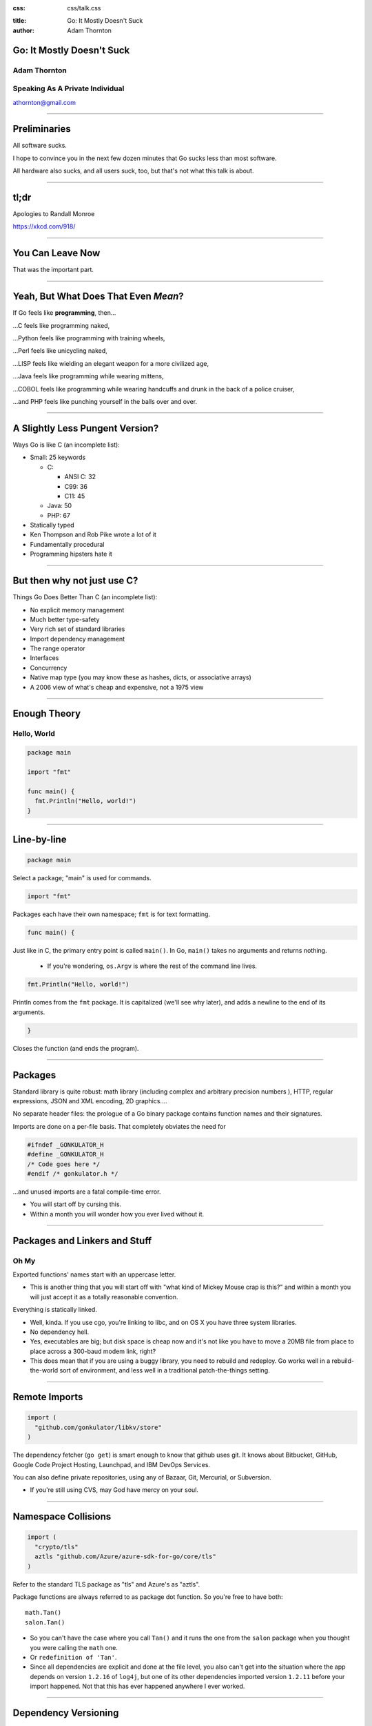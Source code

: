 :css: css/talk.css

.. That's the light-background version.

.. Commenting out :css: css/talk_dark.css

..  Swap that in if you want the dark-background version

:title: Go: It Mostly Doesn't Suck
:author: Adam Thornton

Go: It Mostly Doesn't Suck
##########################

Adam Thornton
=============

Speaking As A Private Individual
================================

athornton@gmail.com

----

.. role:: raw-role(raw)
    :format: html

.. role:: strike
    :class: strike

Preliminaries
#############

All software sucks.

I hope to convince you in the next few dozen minutes that Go sucks less than most software.

All hardware also sucks, and all users suck, too, but that's not what this talk is about.

----

tl;dr
#####

.. image:: images/Learn-Go.png
  :height: 400px

Apologies to Randall Monroe

https://xkcd.com/918/

----

You Can Leave Now
#################

That was the important part.

----

Yeah, But What Does That Even *Mean*?
#####################################

If Go feels like **programming**, then...

...C feels like programming naked,

...Python feels like programming with training wheels,

...Perl feels like unicycling naked,

...LISP feels like wielding an elegant weapon for a more civilized age,

...Java feels like programming while wearing mittens,

...COBOL feels like programming while wearing handcuffs and drunk in the back of a police cruiser,

...and PHP feels like punching yourself in the balls over and over.

----

A Slightly Less Pungent Version?
################################

Ways Go is like C (an incomplete list):

- Small: 25 keywords

  - C:

    - ANSI C: 32
    - C99: 36
    - C11: 45

  - Java: 50
  - PHP: 67

- Statically typed
- Ken Thompson and Rob Pike wrote a lot of it
- Fundamentally procedural
- Programming hipsters hate it

----

But then why not just use C?
############################

Things Go Does Better Than C (an incomplete list):

- No explicit memory management

- Much better type-safety

- Very rich set of standard libraries

- Import dependency management

- The range operator

- Interfaces

- Concurrency

- Native map type (you may know these as hashes, dicts, or associative arrays)

- A 2006 view of what's cheap and expensive, not a 1975 view

----

Enough Theory
#############

Hello, World
============

.. code:: go

  package main

  import "fmt"

  func main() {
    fmt.Println("Hello, world!")
  }

----

Line-by-line
############

.. Code:: go

    package main

Select a package; "main" is used for commands.

.. Code:: go

    import "fmt"

Packages each have their own namespace; ``fmt`` is for text formatting.

.. Code:: go

      func main() {

Just like in C, the primary entry point is called ``main()``.  In Go, ``main()`` takes no arguments and returns nothing.

  - If you're wondering, ``os.Argv`` is where the rest of the command line lives.

.. Code:: go

        fmt.Println("Hello, world!")

Println comes from the ``fmt`` package.  It is capitalized (we'll see why later), and adds a newline to the end of its arguments.

.. Code:: go

      }

Closes the function (and ends the program).

----

Packages
########

Standard library is quite robust: math library (including complex and arbitrary precision numbers ), HTTP, regular expressions, JSON and XML encoding, 2D graphics....

No separate header files: the prologue of a Go binary package contains function names and their signatures.

Imports are done on a per-file basis.  That completely obviates the need for

.. code:: c

  #ifndef _GONKULATOR_H
  #define _GONKULATOR_H
  /* Code goes here */
  #endif /* gonkulator.h */

...and unused imports are a fatal compile-time error.

- You will start off by cursing this.
- Within a month you will wonder how you ever lived without it.

----

Packages and Linkers and Stuff
##############################

Oh My
=====

Exported functions' names start with an uppercase letter.

- This is another thing that you will start off with "what kind of Mickey Mouse crap is this?" and within a month you will just accept it as a totally reasonable convention.

Everything is statically linked.

- Well, kinda.  If you use cgo, you're linking to libc, and on OS X you have three system libraries.

- No dependency hell.

- Yes, executables are big; but disk space is cheap now and it's not like you have to move a 20MB file from place to place across a 300-baud modem link, right?

- This does mean that if you are using a buggy library, you need to rebuild and redeploy.  Go works well in a rebuild-the-world sort of environment, and less well in a traditional patch-the-things setting.

----

Remote Imports
##############

.. role:: strike
    :class: strike

.. code:: go

  import (
    "github.com/gonkulator/libkv/store"
  )

The dependency fetcher (``go get``) is smart enough to know that github uses git.  It knows about Bitbucket, GitHub, :strike:`Google Code Project Hosting`, Launchpad, and IBM DevOps Services.

You can also define private repositories, using any of Bazaar, Git, Mercurial, or Subversion.

- If you're still using CVS, may God have mercy on your soul.

----

Namespace Collisions
####################

.. code:: go

  import (
    "crypto/tls"
    aztls "github.com/Azure/azure-sdk-for-go/core/tls"
  )

Refer to the standard TLS package as "tls" and Azure's as "aztls".

Package functions are always referred to as package dot function.  So you're free to have both:

::

  math.Tan()
  salon.Tan()

- So you can't have the case where you call ``Tan()`` and it runs the one from the ``salon`` package when you thought you were calling the ``math`` one.

- Or ``redefinition of 'Tan'``.

- Since all dependencies are explicit and done at the file level, you also can't get into the situation where the app depends on version ``1.2.16`` of ``log4j``, but one of its other dependencies imported version ``1.2.11`` before your import happened.  Not that this has ever happened anywhere I ever worked.

----

Dependency Versioning
#####################

This is one of the things you're going to hear programming hipsters hate on Go about.  They have a point.

``godep`` is pretty dreadful, actually.

I haven't used ``glide``.

The ``GO15VENDOREXPERIMENT`` didn't really work.  Not all experiments do.

``gopkg.in`` is amusing.  It uses git tag conventions to redirect an import of ``gopkg.in/user/pkg.v3`` to ``github.com/user/pkg`` with tag ``v3`` or tag ``v3.x`` or ``v3.x.y``.  That's still pretty hinky and ad-hoc, though.

But anyone who insists super-stridently about this is blowing smoke and concern trolling you anyway.  It's definitely Not That Terrible.

----

Things You Will Miss
####################

No REPL loop.

- You can use the Playground at golang.org, or set up your own playground, but it isn't the same.

- On the other hand, building is really quite fast, and "go run" comes close.  It's not the same, though.

No optional arguments.

- Pointer arguments, and ``nil`` acting as "no argument," is the common idiom, but feels gross.

----

Things You Might Miss
#####################

Generics.

- Go isn't Java.  Or C++.

- ``go generate`` actually lets you build a regex-based generics system, if you insist.

Preprocessor macros.

- Function calls are pretty fast these days; it isn't 1978 anymore.

- ``go generate`` actually lets you build a preprocessor macro expansion system, if you insist.

----

Things You Won't Miss
############################

C:

 - Pointer arithmetic.

 - ``malloc()``, ``free()``.

 - ``#ifdef`` guards.

Java:

 - FactoryDBConnectorFactoryAbstractFactoryImplementorFactorySetterFactoryGeneratorFactory()

 - Working in a language that Oracle only resentfully supports.

  - P.S. Larry Ellison hates you.

PHP:

 - Everything.

----

The Best Thing About Go
##################################

I'm not sure how to define this crisply, but:

In Go, the gap between having a program that compiles and a program that does what I want it to is consistently much smaller than it is in any other language I've used, and I've used a lot of languages.

----


If You're Not A Programmer Yet But Would Like To Learn
######################################################

I think Go would be a pretty good first language.

It would be an even better second language.  Python is more approachable and forgiving.  But when you're ready to take the training wheels off, here are some nice features.  They should look familiar:

- Built-in maps.

 - Other languages may call these things hashes, dicts, or associative arrays.  Whatever you call them, they're wonderfully useful.

- It doesn't try to cram functional programming down your neck when you're still getting the hang of imperative programming (I'm looking at *you*, Javascript).

- Small number of keywords and sane syntax makes it easy to keep in your head, and you can probably read other people's Go (I'm looking at *you*, Perl).

- Object orientation and concurrency are mostly orthogonal to the rest of the language, so you can learn them when you're ready, and still write perfectly reasonable programs without them first.

- Culture that values lucid and concise over either:

 - clever and incomprehensible, or

 - prolix, repetitive, and boring.

----

Unicode Support
###############

There's a ``unicode`` package.

Strings are Unicode already.  But really they're byte arrays.

Mostly it just works.  At least I haven't had to think about it much.

----

Arrays and Slices
#################

Arrays have a specific fixed length.  Slices can grow and shrink.  Each one is sequential storage for elements of a particular type.

This is one of the confusing bits of Go, and it's hard to address in a short talk.  You get used to it pretty quickly.

Slices support indexing; the index intervals are half-open, like Python:

.. code:: go

    import "fmt"
    //...
    l := []string{"a","b","c","d"}
    fmt.Printf("%v\n",l[0:2]) // [a b]
    fmt.Printf("%v\n",l[:2])  // [a b]
    fmt.Printf("%v\n",l[2:4]) // [c d]
    fmt.Printf("%v\n",l[2:])  // [c d]
    fmt.Printf("%v\n",l[:])   // [a b c d]
    // BUT:
    // fmt.Printf("%v\n",[:-1]) yields ...
    // invalid slice index -1 (index must be non-negative)
    // Go isn't Python.
    fmt.Printf("%v\n",l[:len(l)-1]) // [a b c]

----

Maps
####

Maps: just like Perl hashes or Python dicts.

- The only tricky bit is that you have to allocate space for them first.

.. code:: go

	var m map[string]string
	m["foo"] = "bar"
	fmt.Printf("%+v\n",m)

- Yields ``panic: assignment to entry in nil map``

- You need:

.. code:: go

  m := make(map[string]string)
  m["foo"] = "bar"
  fmt.Printf("%+v\n",m)

- Yields ``map[foo:bar]``

----

More About Maps
###############

A map key must be a comparable type.  A value can be any type.

- Comparable types:

  - Boolean
  - Integer
  - Floating Point
  - Complex
  - String
  - Pointer
  - Channel
  - Interface
  - non-interface type X and interface T if X is comparable and X implements T
  - Structs if all fields are comparable
  - Arrays if values of the array type are comparable

- Non-comparable (except to nil):

  - Slice
  - Map
  - Function

tl;dr sane map keys are going to work (and many insane keys).

 - See https://golang.org/ref/spec#Comparison_operators

----

Unit Testing
############

A little like Perl's test framework.

- A test suite for ``whatever.go`` should be in the same package as ``whatever``.

- It should have a filename of ``whatever_test.go``.

- Any function named ``TestXxx``, where ``Xxx`` is any alphanumeric string that doesn't start with a lowercase letter, gets run.  The signature looks like ``func TestXxx(*testing.T)``.

- There are also ``BenchmarkXxx`` and ``ExampleXxx`` functions.

Run it with ``go test``.

https://golang.org/pkg/testing/

----

A Little Tour Of Unusual Go Features
####################################

There are some things Go does that aren't much like C at all.  Here are a few:

- Goroutines / Channels

- Interfaces / Object Model

- ``defer``

- Error handling / Exceptions

----

Goroutines
##########

Go's concurrency support is in the runtime.  It uses things called goroutines (from "coroutines"), which are pretty much threads, but don't require OS support.

- Memory is shared, so you are responsible for doing your own mutex stuff (it's in the ``sync`` library)

- You start a goroutine with: ``go RunSomething()`` or with an anonymous closure: ``go func() { ... }``

- If you just want it to run, great, you're done (goroutines will exit when the main function exits).

- For synchronization, you can use ``sync.Waitgroup``, or use channels.

- There is an excellent page on this at: https://divan.github.io/posts/go_concurrency_visualize/

----

Channels
########

Go's channels are a synchronization mechanism.  A channel passes a particular type of value.

.. code:: go

    i := make(chan int)        // Unbuffered
    s := make(chan string, 3)  // Capacity of three strings
    i <- 1                     // Write to channel
    r := <-s                   // Read from channel

Typically you'd use multiple channels in a ``select`` loop, which looks just like a ``select()`` loop in C or old-school Perl or whatever:

.. code:: go

    for {
        select {
            case m :<- c1:
                HandleC1(m)
            case m :<- c2:
                HandleC2(m)
            // ....
        }
    }

See https://talks.golang.org/2012/waza.slide

----

Interfaces
##########

This is how you get polymorphism in Go:

- A type supports particular methods.

- An interface is a collection of methods.

- Anything that supports all those methods therefore implements that interface.

----

Type Declaration
################

Most of the types you declare will probably be either array or struct types.  Like so:

.. code:: go

    type Userlist []string
    type Employee struct {
        Firstname string
        Lastname  string
        Salary    float64 // We have grand ambitions
        Title     string
    }

----

Type Methods
############

Look just like function definitions, except they have another parameter before the function name.

.. code:: go

    func (e *Employee) ChangeTitle(title string) string {
        // Needs to be a pointer to Employee because we are modifying it.
        oldtitle := e.Title
        e.Title = title
        return oldtitle
    }

----

Interface Definition
####################

An interface is just a set of type methods that an object must provide.

.. code:: go

    type Stringer interface {
        String() string
    }

The various fmt.Printf variations use an object's String() method, if it exists, to display the textual representation of an object.  If it doesn't have one, you just get the list of fields in order.  Let's add Stringer to Employee.

----

Interface Definition Example
############################

.. code:: go

    import "fmt"
    e := Employee{
        Firstname: "Edna",
        Lastname: "Schultz",
        Title: "Director of Something",
        Salary: 91532.20,
    }
    fmt.Println("Employee: %v\n",e)

Yields: ``Employee: {Edna Schultz 91532.2 Director of Something}``

That's ugly and we don't want to display the salary when we print the object.  So let's add a ``String()`` method:

.. code:: go

    func (e Employee) String() string {
        s := e.Lastname + ", " + e.Firstname + " [" + e.Title + "]"
        return s
    }

Now we get ``Employee: Schultz, Edna [Director of Something]``, which looks a lot better.

----

``defer``
#########

``defer`` is the best thing since sliced bread.

When you ``defer`` a function, you are saying: when you exit this function, whether normally or via a ``panic()`` (we're getting to those next), run the deferred function.

- ``defer`` statements are run in reverse order of declaration (that is, LIFO)

- arguments are evaluated when the ``defer`` statement is encountered

.. code:: go

    bucket, err := couchbase.GetBucket(Bucketname)
    if err != nil {
        // Complain, and then...
        return err
    }
    // If we got here, we have a bucket.  We want to close it when we exit,
    //  however we exit
    defer bucket.Close()
    // ... do stuff with the bucket
    return nil

This makes it ever so much easier to remember to clean up resources when you're done with them.

----

Errors and Exceptions
#####################

Go is not Java.  In general, you want to return an error, not throw an exception.

Functions can return multiple values, so a function signature that returns a result and an error is a very common idiom.

An error is a built-in type.

- As it happens, it's an interface type:

.. code:: go

    type error interface {
        Error() string
    }

So you're free to define your own with more structure if you like (HTTP is a good example).

----

Using Errors
############

.. code:: go

    import "fmt"
    func Scarborough(arg string) error {
        switch string {
            case "parsley", "sage", "rosemary", "thyme"
                return nil
            default:
                return fmt.Errorf("ingredient '%s' not Simon-and-Garfunkel approved",arg)
        }
    }

Typical calling convention is:

.. code:: go

    err := Scarborough(arg)
    if err != nil {
        fmt.Printf("Guess *you're* not going to Scarborough Fair: %v",err)
    }

----

Exceptions
##########

Exceptions are *exceptional*.  Errors are not generally exceptional.

``panic(s)``

A ``panic`` in function ``F`` does the following:

1. Stops execution of ``F``.

2. Executes all of ``F``'s deferred functions.

3. Returns to the caller of ``F``.

4. Acts as if ``F`` had been a call to ``panic``.

----

Recovering from Panic
#####################

``recover`` only works inside a deferred function.  It catches the ``panic`` value (a string) and returns it.

If a ``panic`` reaches the top of a goroutine's call stack, the program exits and prints a stack trace.

The standard library package ``json`` contains a good example of this.

In general, you'd only recover a panic inside a library, because you generally want to return an error rather than destroy your caller's program.

----

Some Random Language Nerd Things
################################

Functions are first-class objects.

- This also makes dispatch tables really easy.

You can use anonymous functions to make closures.

Go supports reflection, so you can do type introspection.

- The only time I've actually needed this in the wild was to get some non-exported fields out of an opaque data type, which I could safely do only because I understood the problem domain and knew that my private certificate would always really be an RSA certificate.

- If you find yourself using ``reflect`` much, or the ``unsafe`` package, and you're not writing some sort of decoder/parser/unmarshaller thing, you are probably doing it wrong.

----

Editor Support
##############

There appears to be editor support for the major editors, by which I mean:

- Emacs (my choice)

- Atom (my other choice)

- Vim (if you swing that way)

- Brackets (if you're a Web Design Hipster)

- Eclipse (if you can't turn loose of Java)

- Sublime (if you want something like Atom and hate saving money)

- Nano/Pico/Joe/Gedit (if you don't like learning editors)

- BBedit (you have a Mac and hate saving money)

- Visual Studio (what's wrong with you?)

- Notepad++ (no, really, go see a doctor)

- ... (https://github.com/golang/go/wiki/IDEsAndTextEditorPlugins)

I can vouch for Emacs and Atom.

----

Code Style
##########

Brilliant Gordian Knot solution.

- There's only one way to do it.

- ``go fmt``

Set your editor to display tabs at a width you like, let the editor mode deal with it, and set up the environment to run ``go fmt`` on save.

----

Godoc
#####

https://blog.golang.org/godoc-documenting-go-code

Basically, put a comment immediately before the function, with no intervening space, make sure that it starts with the name of the thing it's describing, and if it is on Bitbucket, GitHub, or Launchpad, then the first time anyone looks for it by import path, the documentation is autogenerated.

----

Cute Logo
#########

.. image:: images/gophercolor.png
  :height: 600px

Gopher from golang.org, designed by Renée French, licensed under Creative Commons Attribution 3.0 License.

----

Oh, And There's This
####################

Google it as ``golang`` rather than ``go`` or you will be sad.

----

Larger Example, Depending On Time
#################################

Let's write a thing.  Who wants to write a what?

----

Questions?
##########

Not like I have answers.  But I'll do my best.

Adam Thornton

athornton@gmail.com
